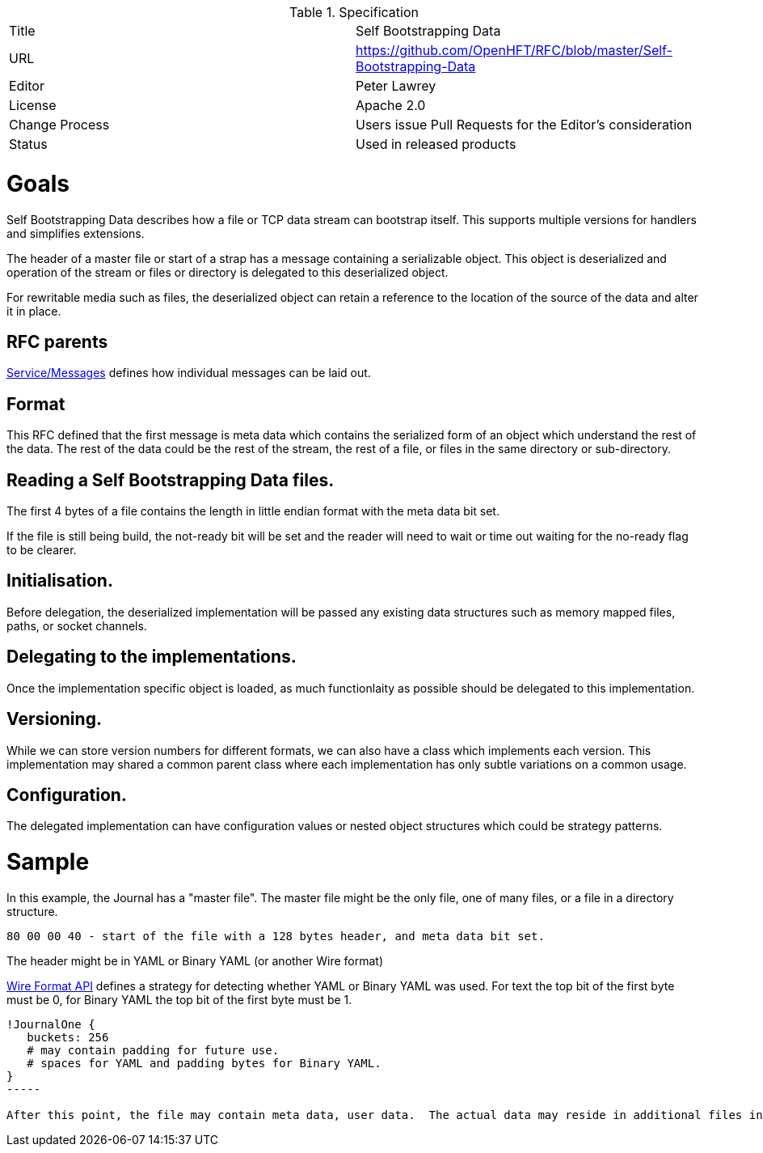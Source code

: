 .Specification
|===
| Title   | Self Bootstrapping Data
| URL     | https://github.com/OpenHFT/RFC/blob/master/Self-Bootstrapping-Data
| Editor  | Peter Lawrey
| License | Apache 2.0
| Change Process | Users issue Pull Requests for the Editor's consideration
| Status  | Used in released products
|===

= Goals
Self Bootstrapping Data describes how a file or TCP data stream can bootstrap itself.  This supports multiple versions for handlers and simplifies extensions.

The header of a master file or start of a strap has a message containing a serializable object.  This object is deserialized
and operation of the stream or files or directory is delegated to this deserialized object.

For rewritable media such as files, the deserialized object can retain a reference to the location of the source of the data and alter it in place.

== RFC parents

https://github.com/OpenHFT/RFC/blob/master/Service/Messages/[Service/Messages] defines how individual messages can be laid out.

== Format

This RFC defined that the first message is meta data which contains the serialized form of an object which understand the rest of the data.  The rest of the data could be the rest of the stream, the rest of a file, or files in the same directory or sub-directory.

== Reading a Self Bootstrapping Data files.

The first 4 bytes of a file contains the length in little endian format with the meta data bit set. 

If the file is still being build, the not-ready bit will be set and the reader will need to wait or time out waiting for the no-ready flag to be clearer.

== Initialisation.
Before delegation, the deserialized implementation will be passed any existing data structures such as memory mapped files, paths, or socket channels.

== Delegating to the implementations.
Once the implementation specific object is loaded, as much functionlaity as possible should be delegated to this implementation.

== Versioning.
While we can store version numbers for different formats, we can also have a class which implements each version.  This implementation may shared a common parent class where each implementation has only subtle variations on a common usage.

== Configuration.
The delegated implementation can have configuration values or nested object structures which could be strategy patterns.

= Sample
In this example, the Journal has a "master file". The master file might be the only file, one of many files, or a file in a directory structure.

----
80 00 00 40 - start of the file with a 128 bytes header, and meta data bit set.
----

The header might be in YAML or Binary YAML (or another Wire format)

https://github.com/OpenHFT/RFC/blob/master/Wire-Format-API/[Wire Format API] defines a strategy for detecting whether YAML or Binary YAML was used. For text the top bit of the first byte must be 0, for Binary YAML the top bit of the first byte must be 1.

[source, yaml]
----
!JournalOne {
   buckets: 256
   # may contain padding for future use.
   # spaces for YAML and padding bytes for Binary YAML.
}
-----

After this point, the file may contain meta data, user data.  The actual data may reside in additional files in the same directory, or additional data could be in sub-directories of the directory which contains the file.


